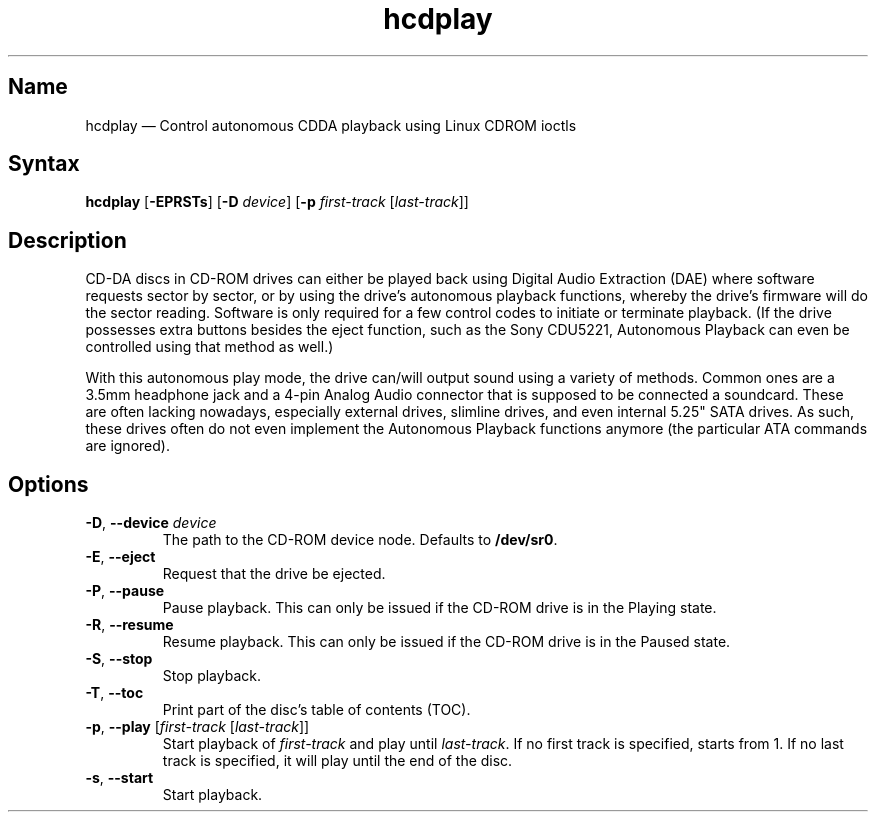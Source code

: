 .TH hcdplay 1 "2013-03-16" "hxtools" "hxtools"
.SH Name
.PP
hcdplay \(em Control autonomous CDDA playback using Linux CDROM ioctls
.SH Syntax
.PP
\fBhcdplay\fP [\fB\-EPRSTs\fP] [\fB\-D\fP \fIdevice\fP] [\fB\-p\fP
\fIfirst-track\fP [\fIlast-track\fP]]
.SH Description
.PP
CD-DA discs in CD-ROM drives can either be played back using Digital Audio
Extraction (DAE) where software requests sector by sector, or by using the
drive's autonomous playback functions, whereby the drive's firmware will do the
sector reading. Software is only required for a few control codes to initiate
or terminate playback. (If the drive possesses extra buttons besides the eject
function, such as the Sony CDU5221, Autonomous Playback can even be controlled
using that method as well.)
.PP
With this autonomous play mode, the drive can/will output sound using a variety
of methods. Common ones are a 3.5mm headphone jack and a 4-pin Analog Audio
connector that is supposed to be connected a soundcard. These are often lacking
nowadays, especially external drives, slimline drives, and even internal 5.25"
SATA drives. As such, these drives often do not even implement the Autonomous
Playback functions anymore (the particular ATA commands are ignored).
.SH Options
.TP
\fB\-D\fP, \fB\-\-device\fP \fIdevice\fP
The path to the CD-ROM device node. Defaults to \fB/dev/sr0\fP.
.TP
\fB\-E\fP, \fB\-\-eject\fP
Request that the drive be ejected.
.TP
\fB\-P\fP, \fB\-\-pause\fP
Pause playback. This can only be issued if the CD-ROM drive is in the Playing
state.
.TP
\fB\-R\fP, \fB\-\-resume\fP
Resume playback. This can only be issued if the CD-ROM drive is in the Paused
state.
.TP
\fB\-S\fP, \fB\-\-stop\fP
Stop playback.
.TP
\fB\-T\fP, \fB\-\-toc\fP
Print part of the disc's table of contents (TOC).
.TP
\fB\-p\fP, \fB\-\-play\fP [\fIfirst-track\fP [\fIlast-track\fP]]
Start playback of \fIfirst-track\fP and play until \fIlast-track\fP. If no
first track is specified, starts from 1. If no last track is specified, it will
play until the end of the disc.
.TP
\fB\-s\fP, \fB\-\-start\fP
Start playback.
